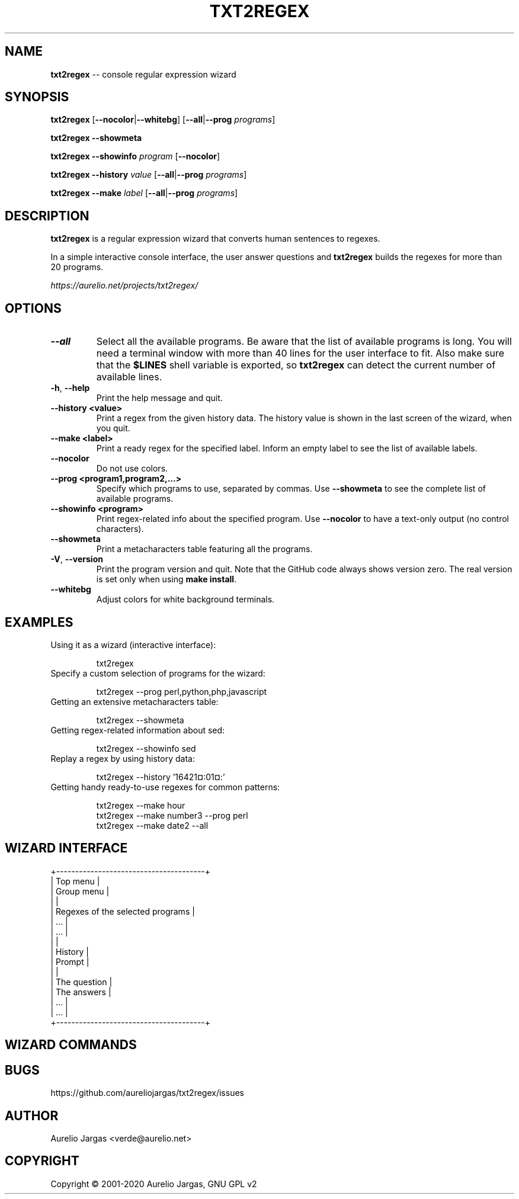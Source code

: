 .TH "TXT2REGEX" 1 "March, 29th - 2020" ""

.SH NAME
.P
\fBtxt2regex\fR \-\- console regular expression wizard
.SH SYNOPSIS
.P
\fBtxt2regex\fR [\fB\-\-nocolor\fR|\fB\-\-whitebg\fR] [\fB\-\-all\fR|\fB\-\-prog\fR \fIprograms\fR]
.P
\fBtxt2regex\fR \fB\-\-showmeta\fR
.P
\fBtxt2regex\fR \fB\-\-showinfo\fR \fIprogram\fR [\fB\-\-nocolor\fR]
.P
\fBtxt2regex\fR \fB\-\-history\fR \fIvalue\fR [\fB\-\-all\fR|\fB\-\-prog\fR \fIprograms\fR]
.P
\fBtxt2regex\fR \fB\-\-make\fR \fIlabel\fR [\fB\-\-all\fR|\fB\-\-prog\fR \fIprograms\fR]
.SH DESCRIPTION
.P
\fBtxt2regex\fR is a regular expression wizard that converts human
sentences to regexes.
.P
In a simple interactive console interface, the user answer questions and
\fBtxt2regex\fR builds the regexes for more than 20 programs.
.P
\fIhttps://aurelio.net/projects/txt2regex/\fR
.SH OPTIONS

.TP
\fB\-\-all\fR
Select all the available programs. Be aware that the list of available
programs is long. You will need a terminal window with more than 40
lines for the user interface to fit. Also make sure that the \fB$LINES\fR
shell variable is exported, so \fBtxt2regex\fR can detect the current
number of available lines.

.TP
\fB\-h\fR, \fB\-\-help\fR
Print the help message and quit.

.TP
\fB\-\-history <value>\fR
Print a regex from the given history data. The history value is shown in
the last screen of the wizard, when you quit.

.TP
\fB\-\-make <label>\fR
Print a ready regex for the specified label. Inform an empty label to
see the list of available labels.

.TP
\fB\-\-nocolor\fR
Do not use colors.

.TP
\fB\-\-prog <program1,program2,...>\fR
Specify which programs to use, separated by commas. Use \fB\-\-showmeta\fR
to see the complete list of available programs.

.TP
\fB\-\-showinfo <program>\fR
Print regex\-related info about the specified program. Use \fB\-\-nocolor\fR
to have a text\-only output (no control characters).

.TP
\fB\-\-showmeta\fR
Print a metacharacters table featuring all the programs.

.TP
\fB\-V\fR, \fB\-\-version\fR
Print the program version and quit. Note that the GitHub code always
shows version zero. The real version is set only when using
\fBmake install\fR.

.TP
\fB\-\-whitebg\fR
Adjust colors for white background terminals.

.SH EXAMPLES

.TP
Using it as a wizard (interactive interface):


.nf
txt2regex
.fi



.TP
Specify a custom selection of programs for the wizard:


.nf
txt2regex --prog perl,python,php,javascript
.fi



.TP
Getting an extensive metacharacters table:


.nf
txt2regex --showmeta
.fi



.TP
Getting regex\-related information about sed:


.nf
txt2regex --showinfo sed
.fi



.TP
Replay a regex by using history data:


.nf
txt2regex --history '16421¤:01¤:'
.fi



.TP
Getting handy ready\-to\-use regexes for common patterns:


.nf
txt2regex --make hour
txt2regex --make number3 --prog perl
txt2regex --make date2 --all
.fi



.SH WIZARD INTERFACE

.nf
+---------------------------------------+
| Top menu                              |
| Group menu                            |
|                                       |
| Regexes of the selected programs      |
| ...                                   |
| ...                                   |
|                                       |
| History                               |
| Prompt                                |
|                                       |
| The question                          |
| The answers                           |
| ...                                   |
| ...                                   |
+---------------------------------------+
.fi


.SH WIZARD COMMANDS

.TS
tab(^); cl.
 \fB.\fR^Quit the program (with confirmation)
 \fB0\fR^Reset the regular expression
 \fB1\-9\fR^Answers the questions
 \fB*\fR^Toggles color ON/OFF
 \fB/\fR^Add/remove programs
 \fB|\fR^Insert an alternation (where allowed)
 \fB(\fR^Open a new group (where allowed)
 \fB)\fR^Close the opened group (if any)
.TE

.SH BUGS
.P
https://github.com/aureliojargas/txt2regex/issues
.SH AUTHOR
.P
Aurelio Jargas <verde@aurelio.net>
.SH COPYRIGHT
.P
Copyright © 2001\-2020 Aurelio Jargas, GNU GPL v2

.\" man code generated by txt2tags 3.4 (http://txt2tags.org)
.\" cmdline: txt2tags -t man man/txt2regex.t2t
